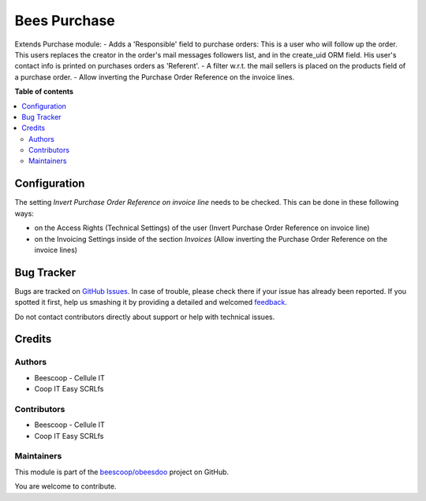 =============
Bees Purchase
=============

.. !!!!!!!!!!!!!!!!!!!!!!!!!!!!!!!!!!!!!!!!!!!!!!!!!!!!
   !! This file is generated by oca-gen-addon-readme !!
   !! changes will be overwritten.                   !!
   !!!!!!!!!!!!!!!!!!!!!!!!!!!!!!!!!!!!!!!!!!!!!!!!!!!!

.. |badge1| image:: https://img.shields.io/badge/maturity-Beta-yellow.png
    :target: https://odoo-community.org/page/development-status
    :alt: Beta
.. |badge2| image:: https://img.shields.io/badge/licence-AGPL--3-blue.png
    :target: http://www.gnu.org/licenses/agpl-3.0-standalone.html
    :alt: License: AGPL-3
.. |badge3| image:: https://img.shields.io/badge/github-beescoop%2Fobeesdoo-lightgray.png?logo=github
    :target: https://github.com/beescoop/obeesdoo/tree/12.0/beesdoo_purchase
    :alt: beescoop/obeesdoo

|badge1| |badge2| |badge3| 

Extends Purchase module:
- Adds a 'Responsible' field to purchase orders:
This is a user who will follow up the order. This users replaces
the creator in the order's mail messages followers list, and in the
create_uid ORM field. His user's contact info is printed on
purchases orders as 'Referent'.
- A filter w.r.t. the mail sellers is placed on the products field of a
purchase order.
- Allow inverting the Purchase Order Reference on the invoice lines.

**Table of contents**

.. contents::
   :local:

Configuration
=============

The setting *Invert Purchase Order Reference on invoice line* needs to be checked.
This can be done in these following ways:

* on the Access Rights (Technical Settings) of the user (Invert Purchase Order Reference on invoice line)
* on the Invoicing Settings inside of the section `Invoices` (Allow inverting the Purchase Order Reference on the invoice lines)

Bug Tracker
===========

Bugs are tracked on `GitHub Issues <https://github.com/beescoop/obeesdoo/issues>`_.
In case of trouble, please check there if your issue has already been reported.
If you spotted it first, help us smashing it by providing a detailed and welcomed
`feedback <https://github.com/beescoop/obeesdoo/issues/new?body=module:%20beesdoo_purchase%0Aversion:%2012.0%0A%0A**Steps%20to%20reproduce**%0A-%20...%0A%0A**Current%20behavior**%0A%0A**Expected%20behavior**>`_.

Do not contact contributors directly about support or help with technical issues.

Credits
=======

Authors
~~~~~~~

* Beescoop - Cellule IT
* Coop IT Easy SCRLfs

Contributors
~~~~~~~~~~~~

* Beescoop - Cellule IT
* Coop IT Easy SCRLfs

Maintainers
~~~~~~~~~~~

This module is part of the `beescoop/obeesdoo <https://github.com/beescoop/obeesdoo/tree/12.0/beesdoo_purchase>`_ project on GitHub.

You are welcome to contribute.
